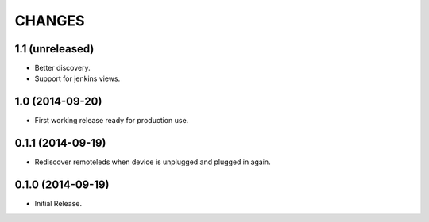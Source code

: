 =======
CHANGES
=======

1.1 (unreleased)
================

- Better discovery.
- Support for jenkins views.


1.0 (2014-09-20)
================

- First working release ready for production use.


0.1.1 (2014-09-19)
==================

- Rediscover remoteleds when device is unplugged and plugged in again.


0.1.0 (2014-09-19)
==================

- Initial Release.
